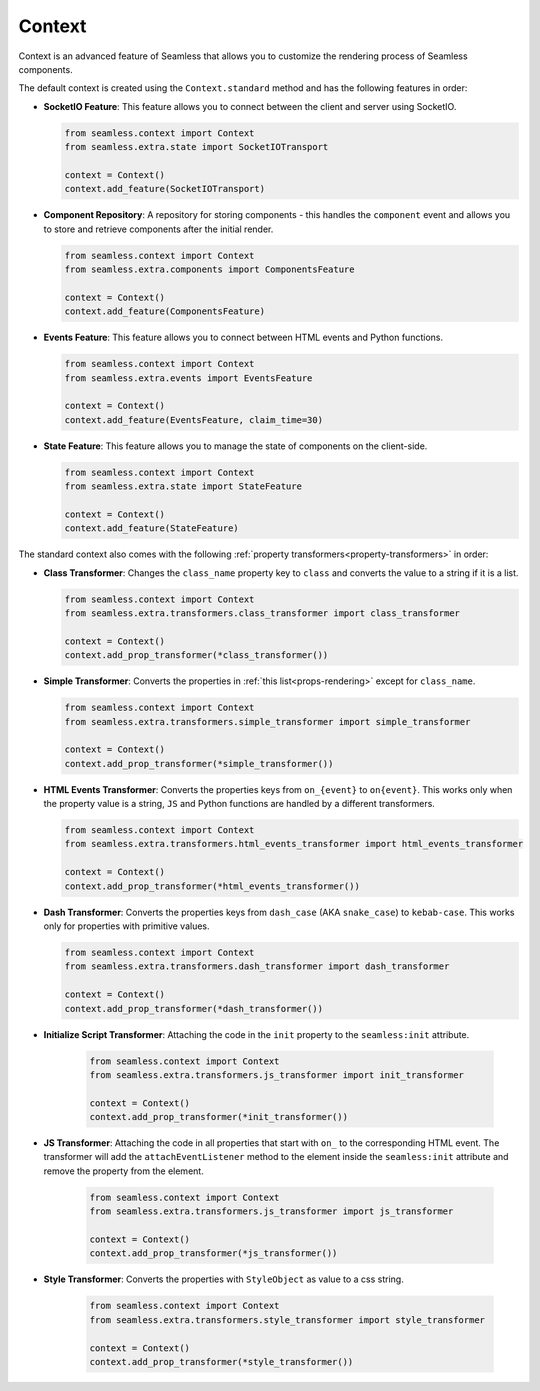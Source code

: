 .. _context:

#######
Context
#######

Context is an advanced feature of Seamless that allows you to customize the rendering process of Seamless components.

The default context is created using the ``Context.standard`` method and has the following features in order:

- **SocketIO Feature**: This feature allows you to connect between the client and server using SocketIO.

  .. code-block:: python

      from seamless.context import Context
      from seamless.extra.state import SocketIOTransport

      context = Context()
      context.add_feature(SocketIOTransport)

- **Component Repository**: A repository for storing components - this handles the ``component`` event and allows
  you to store and retrieve components after the initial render.

  .. code-block:: python

      from seamless.context import Context
      from seamless.extra.components import ComponentsFeature

      context = Context()
      context.add_feature(ComponentsFeature)

- **Events Feature**: This feature allows you to connect between HTML events and Python functions.

  .. code-block:: python

      from seamless.context import Context
      from seamless.extra.events import EventsFeature

      context = Context()
      context.add_feature(EventsFeature, claim_time=30)

- **State Feature**: This feature allows you to manage the state of components on the client-side.

  .. code-block:: python

      from seamless.context import Context
      from seamless.extra.state import StateFeature

      context = Context()
      context.add_feature(StateFeature)

The standard context also comes with the following :ref:`property transformers<property-transformers>` in order:

- **Class Transformer**: Changes the ``class_name`` property key to ``class`` and converts
  the value to a string if it is a list.

  .. code-block:: python

      from seamless.context import Context
      from seamless.extra.transformers.class_transformer import class_transformer

      context = Context()
      context.add_prop_transformer(*class_transformer())

- **Simple Transformer**: Converts the properties in :ref:`this list<props-rendering>` except for ``class_name``.

  .. code-block:: python

      from seamless.context import Context
      from seamless.extra.transformers.simple_transformer import simple_transformer

      context = Context()
      context.add_prop_transformer(*simple_transformer())

- **HTML Events Transformer**: Converts the properties keys from ``on_{event}`` to ``on{event}``.
  This works only when the property value is a string, ``JS`` and Python functions are handled by a different transformers.

  .. code-block:: python

      from seamless.context import Context
      from seamless.extra.transformers.html_events_transformer import html_events_transformer

      context = Context()
      context.add_prop_transformer(*html_events_transformer())

- **Dash Transformer**: Converts the properties keys from ``dash_case`` (AKA ``snake_case``) to ``kebab-case``.
  This works only for properties with primitive values.

  .. code-block:: python

      from seamless.context import Context
      from seamless.extra.transformers.dash_transformer import dash_transformer

      context = Context()
      context.add_prop_transformer(*dash_transformer())

- **Initialize Script Transformer**: Attaching the code in the ``init`` property to the ``seamless:init`` attribute.
  
    .. code-block:: python
  
        from seamless.context import Context
        from seamless.extra.transformers.js_transformer import init_transformer
  
        context = Context()
        context.add_prop_transformer(*init_transformer())

- **JS Transformer**: Attaching the code in all properties that start with ``on_`` to the corresponding HTML event.
  The transformer will add the ``attachEventListener`` method to the element inside the ``seamless:init`` attribute and
  remove the property from the element.

    .. code-block:: python

        from seamless.context import Context
        from seamless.extra.transformers.js_transformer import js_transformer

        context = Context()
        context.add_prop_transformer(*js_transformer())

- **Style Transformer**: Converts the properties with ``StyleObject`` as value to a css string.

    .. code-block:: python

        from seamless.context import Context
        from seamless.extra.transformers.style_transformer import style_transformer

        context = Context()
        context.add_prop_transformer(*style_transformer())
